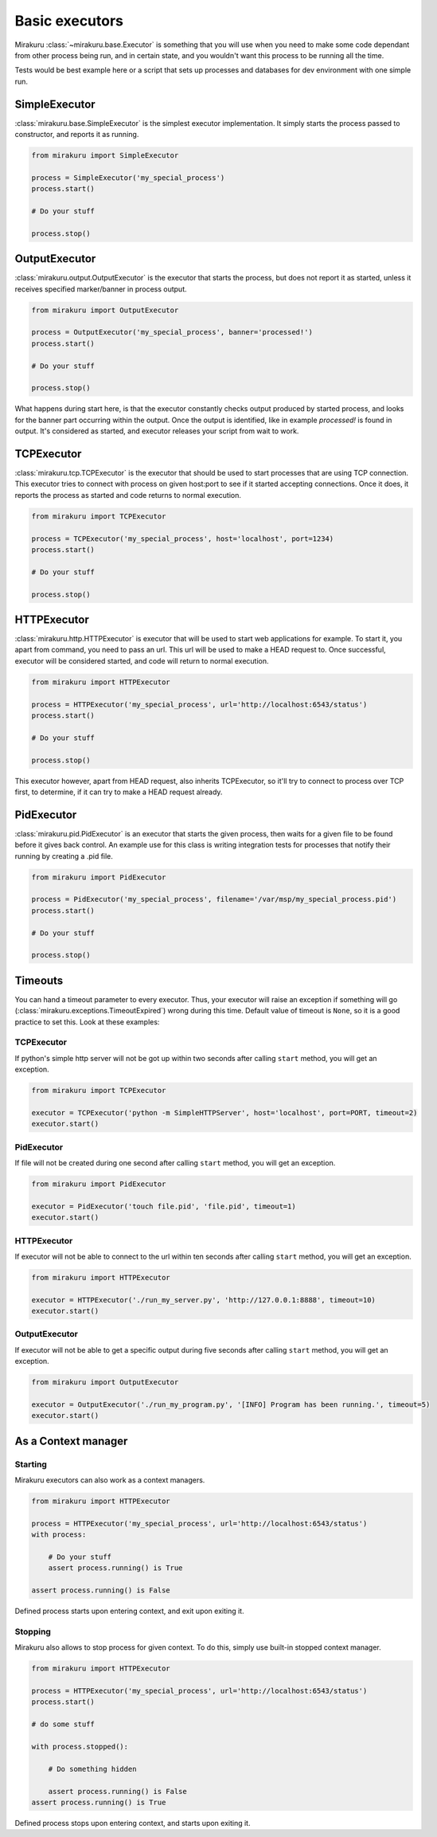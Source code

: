 Basic executors
===============

Mirakuru :class:`~mirakuru.base.Executor` is something that you will use when you
need to make some code dependant from other process being run, and in certain state,
and you wouldn't want this process to be running all the time.

Tests would be best example here or a script that sets up processes and databases
for dev environment with one simple run.

SimpleExecutor
--------

:class:`mirakuru.base.SimpleExecutor` is the simplest executor implementation.
It simply starts the process passed to constructor, and reports it as running.

.. code-block:: python

    from mirakuru import SimpleExecutor

    process = SimpleExecutor('my_special_process')
    process.start()

    # Do your stuff

    process.stop()

OutputExecutor
--------------

:class:`mirakuru.output.OutputExecutor` is the executor that starts the process,
but does not report it as started, unless it receives specified marker/banner in
process output.

.. code-block:: python

    from mirakuru import OutputExecutor

    process = OutputExecutor('my_special_process', banner='processed!')
    process.start()

    # Do your stuff

    process.stop()

What happens during start here, is that the executor constantly checks output
produced by started process, and looks for the banner part occurring within the
output.
Once the output is identified, like in example `processed!` is found in output.
It's considered as started, and executor releases your script from wait to work.

TCPExecutor
-----------

:class:`mirakuru.tcp.TCPExecutor` is the executor that should be used to start
processes that are using TCP connection. This executor tries to connect with
process on given host:port to see if it started accepting connections. Once it
does, it reports the process as started and code returns to normal execution.

.. code-block:: python

    from mirakuru import TCPExecutor

    process = TCPExecutor('my_special_process', host='localhost', port=1234)
    process.start()

    # Do your stuff

    process.stop()



HTTPExecutor
------------

:class:`mirakuru.http.HTTPExecutor` is executor that will be used to start
web applications for example. To start it, you apart from command, you need to pass an url.
This url will be used to make a HEAD request to. Once successful,
executor will be considered started, and code will return to normal execution.

.. code-block:: python

    from mirakuru import HTTPExecutor

    process = HTTPExecutor('my_special_process', url='http://localhost:6543/status')
    process.start()

    # Do your stuff

    process.stop()

This executor however, apart from HEAD request, also inherits TCPExecutor,
so it'll try to connect to process over TCP first, to determine,
if it can try to make a HEAD request already.



PidExecutor
------------

:class:`mirakuru.pid.PidExecutor` is an executor that starts the given
process, then waits for a given file to be found before it gives back control.
An example use for this class is writing integration tests for processes that
notify their running by creating a .pid file.

.. code-block:: python

    from mirakuru import PidExecutor

    process = PidExecutor('my_special_process', filename='/var/msp/my_special_process.pid')
    process.start()

    # Do your stuff

    process.stop()



Timeouts
--------

You can hand a timeout parameter to every executor. Thus, your executor will raise an exception if something will go
(:class:`mirakuru.exceptions.TimeoutExpired`) wrong during this time. Default value of timeout is ``None``, so it is a
good practice to set this. Look at these examples:

TCPExecutor
+++++++++++

If python's simple http server will not be got up within two seconds after calling ``start`` method, you will get an exception.

.. code-block:: python

    from mirakuru import TCPExecutor

    executor = TCPExecutor('python -m SimpleHTTPServer', host='localhost', port=PORT, timeout=2)
    executor.start()

PidExecutor
+++++++++++

If file will not be created during one second after calling ``start`` method, you will get an exception.

.. code-block:: python

    from mirakuru import PidExecutor

    executor = PidExecutor('touch file.pid', 'file.pid', timeout=1)
    executor.start()

HTTPExecutor
++++++++++++

If executor will not be able to connect to the url within ten seconds after calling ``start`` method, you will get an exception.

.. code-block:: python

    from mirakuru import HTTPExecutor

    executor = HTTPExecutor('./run_my_server.py', 'http://127.0.0.1:8888', timeout=10)
    executor.start()

OutputExecutor
++++++++++++++

If executor will not be able to get a specific output during five seconds after calling ``start`` method, you will get an exception.

.. code-block:: python

    from mirakuru import OutputExecutor

    executor = OutputExecutor('./run_my_program.py', '[INFO] Program has been running.', timeout=5)
    executor.start()



As a Context manager
--------------------

Starting
++++++++

Mirakuru executors can also work as a context managers.

.. code-block:: python

    from mirakuru import HTTPExecutor

    process = HTTPExecutor('my_special_process', url='http://localhost:6543/status')
    with process:

        # Do your stuff
        assert process.running() is True

    assert process.running() is False

Defined process starts upon entering context, and exit upon exiting it.

Stopping
++++++++

Mirakuru also allows to stop process for given context.
To do this, simply use built-in stopped context manager.



.. code-block:: python

    from mirakuru import HTTPExecutor

    process = HTTPExecutor('my_special_process', url='http://localhost:6543/status')
    process.start()

    # do some stuff

    with process.stopped():

        # Do something hidden

        assert process.running() is False
    assert process.running() is True

Defined process stops upon entering context, and starts upon exiting it.
